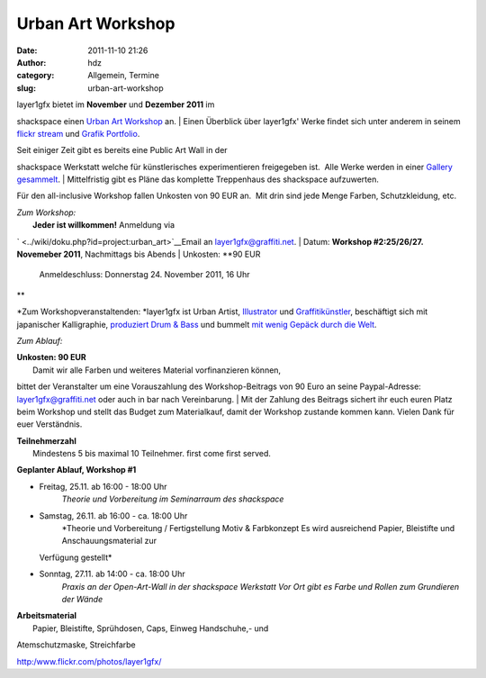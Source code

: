 Urban Art Workshop
##################
:date: 2011-11-10 21:26
:author: hdz
:category: Allgemein, Termine
:slug: urban-art-workshop

| |image0|\ layer1gfx bietet im **November** und **Dezember 2011** im
shackspace einen `Urban Art
Workshop <http://shackspace.de/wiki/doku.php?id=project:urban_art>`__
an.
|  Einen Überblick über layer1gfx' Werke findet sich unter anderem in
seinem `flickr stream <https://secure.flickr.com/photos/layer1gfx/>`__
und `Grafik Portfolio <http://layer1gfx.carbonmade.com/>`__.

| Seit einiger Zeit gibt es bereits eine Public Art Wall in der
shackspace Werkstatt welche für künstlerisches experimentieren
freigegeben ist.  Alle Werke werden in einer `Gallery
gesammelt <http://shackspace.de/gallery/index.php/Projekte/Public-Art-Wall>`__.
|  Mittelfristig gibt es Pläne das komplette Treppenhaus des shackspace
aufzuwerten.

Für den all-inclusive Workshop fallen Unkosten von 90 EUR an.  Mit drin
sind jede Menge Farben, Schutzkleidung, etc.

| *Zum Workshop:*
|  **Jeder ist willkommen!** Anmeldung via
` <../wiki/doku.php?id=project:urban_art>`__\ Email an
layer1gfx@graffiti.net.
|  Datum: **Workshop #2:25/26/27. Novemeber 2011**, Nachmittags bis
Abends
|  Unkosten: **90 EUR
 Anmeldeschluss: Donnerstag 24. November 2011, 16 Uhr
**

*Zum Workshopveranstaltenden:
*\ layer1gfx ist Urban Artist,
`Illustrator <http://layer1gfx.carbonmade.com/>`__ und
`Graffitikünstler <http://www.flickr.com/photos/layer1gfx/>`__,
beschäftigt sich mit japanischer Kalligraphie, `produziert Drum &
Bass <http://soundcloud.com/djsaiba>`__ und bummelt `mit wenig Gepäck
durch die Welt <http://twitter.com/t3chn0m4d>`__.

*Zum Ablauf:*

| **Unkosten: 90 EUR**
|  Damit wir alle Farben und weiteres Material vorfinanzieren können,
bittet der Veranstalter um eine Vorauszahlung des Workshop-Beitrags von
90 Euro an seine Paypal-Adresse: layer1gfx@graffiti.net oder auch in bar
nach Vereinbarung.
|  Mit der Zahlung des Beitrags sichert ihr euch euren Platz beim
Workshop und stellt das Budget zum Materialkauf, damit der Workshop
zustande kommen kann. Vielen Dank für euer Verständnis.

| **Teilnehmerzahl**
|  Mindestens 5 bis maximal 10 Teilnehmer. first come first served.

**Geplanter Ablauf, Workshop #1**

-  Freitag, 25.11. ab 16:00 - 18:00 Uhr
    *Theorie und Vorbereitung im Seminarraum des shackspace*
-  Samstag, 26.11. ab 16:00 - ca. 18:00 Uhr
    *Theorie und Vorbereitung / Fertigstellung Motiv & Farbkonzept
    Es wird ausreichend Papier, Bleistifte und Anschauungsmaterial zur
   Verfügung gestellt*
-  Sonntag, 27.11. ab 14:00 - ca. 18:00 Uhr
    *Praxis an der Open-Art-Wall in der shackspace Werkstatt
    Vor Ort gibt es Farbe und Rollen zum Grundieren der Wände*

| **Arbeitsmaterial**
|  Papier, Bleistifte, Sprühdosen, Caps, Einweg Handschuhe,- und
Atemschutzmaske, Streichfarbe

.. raw:: html

   <div id="_mcePaste"
   style="position: absolute; left: -10000px; top: 0px; width: 1px; height: 1px; overflow: hidden;">

http:/www.flickr.com/photos/layer1gfx/

.. raw:: html

   </div>

.. |image0| image:: http://shackspace.de/wp-content/uploads/2011/11/IMG_20111026_233454-e1320956680906-150x150.jpg
   :target: http://shackspace.de/wp-content/uploads/2011/11/IMG_20111026_233454.jpg
